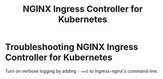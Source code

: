 :PROPERTIES:
:ID:       4e252bf8-2564-491e-bf83-82dbcd2231dc
:ROAM_REFS: https://github.com/kubernetes/ingress-nginx
:END:
#+title: NGINX Ingress Controller for Kubernetes

* Troubleshooting NGINX Ingress Controller for Kubernetes
:PROPERTIES:
:ROAM_REFS: https://kubernetes.github.io/ingress-nginx/troubleshooting/
:END:

Turn on verbose logging by adding =--v=5= to ingress-nginx's command-line.
